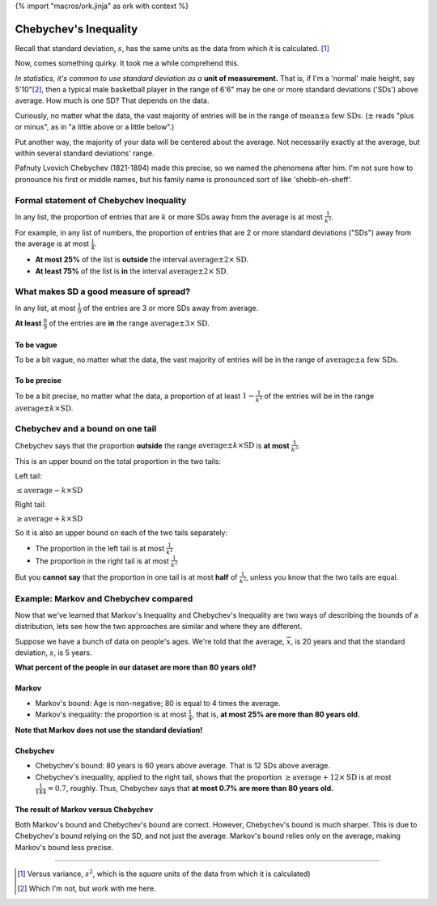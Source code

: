 {% import "macros/ork.jinja" as ork with context %}

Chebychev's Inequality
**************************************************

Recall that standard deviation, :math:`s`, has the same units as the data from which it is calculated. [#]_

Now, comes something quirky. It took me a while comprehend this. 

*In statistics, it's common to use standard deviation as a* **unit of measurement.** That is, if I'm a 'normal' male height, say 5'10"[#]_, then a typical male basketball player in the range of 6'6" may be one or more standard deviations ('SDs') above average. How much is one SD? That depends on the data.

Curiously, no matter what the data, the vast majority of entries will be in the range of :math:`\text{mean}\pm \text{a few SDs.}` (:math:`\pm` reads "plus or minus", as in "a little above or a little below".) 

Put another way, the majority of your data will be centered about the average. Not necessarily exactly at the average, but within several standard deviations' range.

Pafnuty Lvovich Chebychev (1821-1894) made this precise, so we named the phenomena after him.  I'm not sure how to pronounce his first or middle names, but his family name is pronounced sort of like 'shebb-eh-sheff'.  

|chebychev|

.. |chebychev| image:: images/s02l05-chebyshev.jpg


|chebychev-graph|

.. |chebychev-graph| image:: images/s02l05-chebychev-graph.png


Formal statement of Chebychev Inequality
=============================================

In any list, the proportion of entries that are :math:`k` or more SDs away from the average is at most :math:`\frac{1}{k^2}`.

For example, in any list of numbers, the proportion of entries that are 2 or more standard deviations ("SDs") away from the average is at most :math:`\frac{1}{4}`.

- **At most 25%** of the list is **outside** the interval :math:`\text{average}\pm2\times\text{SD}`.
- **At least 75%** of the list is **in** the interval :math:`\text{average}\pm2\times\text{SD}`.

What makes SD a good measure of spread?
=============================================

In any list, at most :math:`\frac{1}{9}` of the entries are 3 or more SDs away from average.

**At least** :math:`\frac{8}{9}` of the entries are **in** the range :math:`\text{average}\pm3\times\text{SD}`.

To be vague
~~~~~~~~~~~~~~~

To be a bit vague, no matter what the data, the vast majority of entries will be in the range of :math:`\text{average}\pm\text{a few SDs}`.

To be precise
~~~~~~~~~~~~~~~~~

To be a bit precise, no matter what the data, a proportion of at least :math:`1-\frac{1}{k^2}` of the entries will be in the range :math:`\text{average}\pm k\times\text{SD}`.


Chebychev and a bound on one tail
======================================

Chebychev says that the proportion **outside** the range :math:`\text{average}\pm k\times\text{SD}` is **at most** :math:`\frac{1}{k^2}`.

This is an upper bound on the total proportion in the two tails:

Left tail:

:math:`\le \text{average} - k \times \text{SD}`

Right tail:

:math:`\ge \text{average} + k \times \text{SD}`

So it is also an upper bound on each of the two tails separately:

* The proportion in the left tail is at most :math:`\frac{1}{k^2}`
* The proportion in the right tail is at most :math:`\frac{1}{k^2}`

But you **cannot say** that the proportion in one tail is at most **half** of :math:`\frac{1}{k^2}`, unless you know that the two tails are equal.


Example: Markov and Chebychev compared
=============================================

Now that we've learned that Markov's Inequality and Chebychev's Inequality are two ways of describing the bounds of a distribution, lets see how the two approaches are similar and where they are different.

Suppose we have a bunch of data on people's ages. We're told that the average, :math:`\overline{x}`, is 20 years and that the standard deviation, :math:`s`, is 5 years.

**What percent of the people in our dataset are more than 80 years old?**

Markov
~~~~~~~~~~~~~~~~~~~~~~~~~~~~~~~~~~

* Markov's bound: Age is non-negative; 80 is equal to 4 times the average.
* Markov's inequality: the proportion is at most :math:`\frac{1}{4}`, that is, **at most 25% are more than 80 years old.**

**Note that Markov does not use the standard deviation!**

Chebychev
~~~~~~~~~~~~~~

* Chebychev's bound: 80 years is 60 years above average. That is 12 SDs above average.
* Chebychev's inequality, applied to the right tail, shows that the proportion :math:`\ge \text{average} + 12 \times \text{SD}` is at most :math:`\frac{1}{144} = 0.7%`, roughly. Thus, Chebychev says that **at most 0.7% are more than 80 years old.**


The result of Markov versus Chebychev
~~~~~~~~~~~~~~~~~~~~~~~~~~~~~~~~~~~~~~~~~~

Both Markov's bound and Chebychev's bound are correct. However, Chebychev's bound is much sharper. This is due to Chebychev's bound relying on the SD, and not just the average. Markov's bound relies only on the average, making Markov's bound less precise.



----------------------------------------------------------------------------------------

.. [#] Versus variance, :math:`s^2`, which is the *square* units of the data from which it is calculated)

.. [#] Which I'm not, but work with me here.